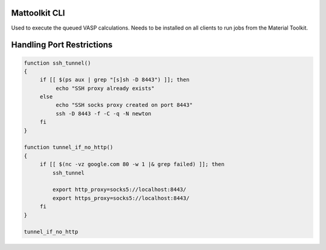 Mattoolkit CLI
================================

Used to execute the queued VASP calculations. Needs to be installed on
all clients to run jobs from the Material Toolkit.



Handling Port Restrictions
==========================

.. code-block:: bash

   function ssh_tunnel()
   {
        if [[ $(ps aux | grep "[s]sh -D 8443") ]]; then
	     echo "SSH proxy already exists"
        else
             echo "SSH socks proxy created on port 8443"
	     ssh -D 8443 -f -C -q -N newton
        fi
   }

   function tunnel_if_no_http()
   {
        if [[ $(nc -vz google.com 80 -w 1 |& grep failed) ]]; then
	    ssh_tunnel

	    export http_proxy=socks5://localhost:8443/
	    export https_proxy=socks5://localhost:8443/
        fi
   }

   tunnel_if_no_http
